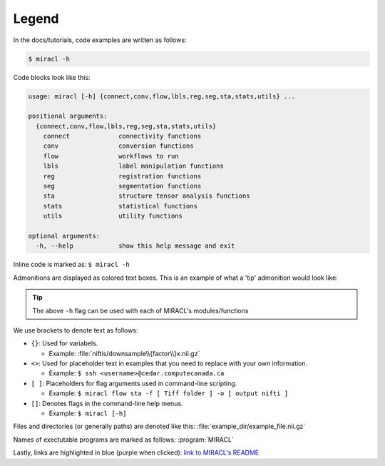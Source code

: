 Legend
######

In the docs/tutorials, code examples are written as follows:

.. code-block::

   $ miracl -h

Code blocks look like this:

.. code-block::

   usage: miracl [-h] {connect,conv,flow,lbls,reg,seg,sta,stats,utils} ...

   positional arguments:
     {connect,conv,flow,lbls,reg,seg,sta,stats,utils}
       connect             connectivity functions
       conv                conversion functions
       flow                workflows to run
       lbls                label manipulation functions
       reg                 registration functions
       seg                 segmentation functions
       sta                 structure tensor analysis functions
       stats               statistical functions
       utils               utility functions
   
   optional arguments:
     -h, --help            show this help message and exit

Inline code is marked as: ``$ miracl -h``

Admonitions are displayed as colored text boxes. This is an example of what a 
'tip' admonition would look like:

.. tip::
   The above ``-h`` flag can be used with each of MIRACL's modules/functions

We use brackets to denote text as follows:

* ``{}``: Used for variabels.

  * Example: :file:`niftis/downsample\\{factor\\}x.nii.gz`

* ``<>``: Used for placeholder text in examples that you need to replace with your own information.
  
  * Example: ``$ ssh <username>@cedar.computecanada.ca``

* ``[ ]``: Placeholders for flag arguments used in command-line scripting.

  * Example: ``$ miracl flow sta -f [ Tiff folder ] -o [ output nifti ]``

* ``[]``: Denotes flags in the command-line help menus.
  
  * Example: ``$ miracl [-h]``

Files and directories (or generally paths) are denoted like this:
:file:`example_dir/example_file.nii.gz`

Names of exectutable programs are marked as follows: :program:`MIRACL`

Lastly, links are highlighted in blue (purple when clicked): 
`link to MIRACL's README 
<https://github.com/AICONSlab/MIRACL/blob/jo-docs_build_fix/README.md>`_
